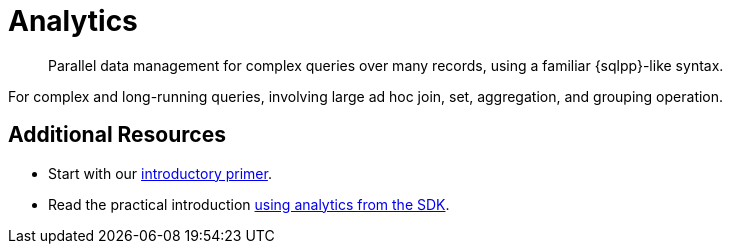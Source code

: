 = Analytics
:description: Parallel data management for complex queries over many records, using a familiar {sqlpp}-like syntax.
:nav-title: Analytics for SDK Users
:page-topic-type: concept
:page-aliases: analytics,

[abstract]
{description}




For complex and long-running queries, involving large ad hoc join, set, aggregation, and grouping operation.


////
== MetaData

=== List of Metrics

////


== Additional Resources

* Start with our  xref:7.1@server:analytics:primer-beer.adoc[introductory primer].
* Read the practical introduction xref:howtos:analytics-using-sdk.adoc[using analytics from the SDK].

